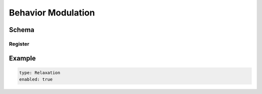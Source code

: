 ===================
Behavior Modulation
===================

Schema
======

.. schema:: navground.core.BehaviorModulation.base_schema()

Register
--------

.. schema:: navground.core.BehaviorModulation.register_schema()

Example
=======

.. code-block:: yaml

   type: Relaxation
   enabled: true

